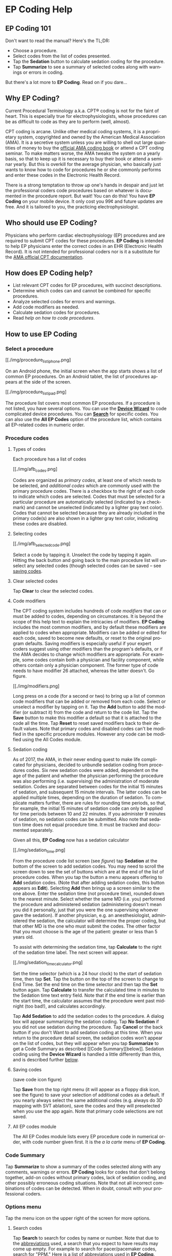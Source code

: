 #+TITLE:     
#+AUTHOR:    David Mann
#+EMAIL:     mannd@epstudiossoftware.com
#+DATE:      [2015-04-02 Thu]
#+DESCRIPTION: EP Coding Help
#+KEYWORDS:
#+LANGUAGE:  en
#+OPTIONS:   H:3 num:nil toc:t \n:nil ::t |:t ^:t -:t f:t *:t <:t
#+OPTIONS:   d:nil todo:t pri:nil tags:not-in-toc
#+INFOJS_OPT: view:nil toc:nil ltoc:t mouse:underline buttons:0 path:http://orgmode.org/org-info.js
#+EXPORT_SELECT_TAGS: export
#+EXPORT_EXCLUDE_TAGS: noexport
#+LINK_UP:   
#+LINK_HOME: 
#+XSLT:
#+HTML_HEAD: <style media="screen" type="text/css"> img {max-width: 100%; height: auto;} </style>
* EP Coding Help
** EP Coding 101
Don't want to read the manual?  Here's the TL;DR:
- Choose a procedure.
- Select codes from the list of codes presented.
- Tap the *Sedation* button to calculate sedation coding for the procedure.
- Tap *Summarize* to see a summary of selected codes along with warnings or errors in coding.
But there's a lot more to *EP Coding*.  Read on if you dare...
** Why EP Coding?
Current Procedural Terminology a.k.a. CPT® coding is not for the faint
of heart.  This is especially true for electrophysiologists, whose
procedures can be as difficult to code as they are to perform (well,
almost).

CPT coding is arcane.  Unlike other medical coding systems, it is a
proprietary system, copyrighted and owned by the American Medical
Association (AMA).  It is a secretive system unless you are willing to
shell out large quantities of money to buy the [[https://commerce.ama-assn.org/store/][official AMA coding book]]
or attend a CPT coding seminar.  To make matters worse, the AMA tweaks
the system on a yearly basis, so that to keep up it is necessary to
buy their book or attend a seminar yearly.  But this is overkill for
the average physician, who basically just wants to know how to code
for procedures he or she commonly performs and enter these codes in
the Electronic Health Record.

There is a strong temptation to throw up one's hands in despair and
just let the professional coders code procedures based on whatever is
documented in the procedure report.  But wait!  You can do this!  You
have *EP Coding* on your mobile device.  It only cost you 99¢ and
future updates are free.  And it is tailored to you, the practicing
electrophysiologist.
** Who should use EP Coding?
Physicians who perform cardiac electrophysiology (EP) procedures and
are required to submit CPT codes for these procedures. *EP Coding* is
intended to help EP physicians enter the correct codes in an EHR
(Electronic Health Record).  It is not intended for professional
coders nor is it a substitute for the [[https://commerce.ama-assn.org/store/][AMA official CPT documentation]].
** How does EP Coding help?
- List relevant CPT codes for EP procedures, with succinct descriptions.
- Determine which codes can and cannot be combined for specific procedures.
- Analyze selected codes for errors and warnings.
- Add code modifiers as needed.
- Calculate sedation codes for procedures.
- Read [[General hints][help on how to code procedures]].
** How to use EP Coding
*** Select a procedure
#+CAPTION: Procedure list
[[./img/procedure_list_iphone.png]

On an Android phone, the initial screen when the app starts shows a
list of common EP procedures.  On an Android tablet, the list of
procedures appears at the side of the screen.

#+CAPTION: Procedure list an Android tablet
[[./img/procedure_list_ipad.png]

The procedure list covers most common EP procedures.  If a procedure
is not listed, you have several options.  You can use the
[[Wizard][*Device Wizard*]] to code complicated device procedures.
You can [[Search][*Search*]] for specific codes.  You can also use the
*All EP Codes* option of the procedure list, which contains all
EP-related codes in numeric order.
*** Procedure codes
**** Types of codes
Each procedure has a list of codes
#+CAPTION: Atrial fibrillation ablation codes.
#+NAME: code list
[[./img/afb_codes.png]

Codes are organized as /primary codes/, at least one of which needs to
be selected, and /additional codes/ which are commonly used with the
primary procedure codes.  There is a checkbox to the right of each
code to indicate which codes are selected.  Codes that must be
selected for a particular procedure are automatically selected
(indicated by a checkmark) and cannot be unselected (indicated by a
lighter gray text color).  Codes that cannot be selected because they
are already included in the primary code(s) are also shown in a
lighter gray text color, indicating these codes are disabled.
**** Selecting codes
#+CAPTION: Selecting a code.  The 3D mapping code has been selected.
[[./img/afb_selected_code.png]

Select a code by tapping it.  Unselect the code by tapping it again.
Hitting the back button and going back to the main procedure list will
unselect any selected codes (though selected codes can be saved -- see
[[Save][saving codes]].
**** Clear selected codes
Tap *Clear* to clear the selected codes.
**** Code modifiers
The CPT coding system includes hundreds of code /modifiers/ that can
or must be added to codes, depending on circumstances.  It is beyond
the scope of this help text to explain the intricacies of modifiers.
*EP Coding* includes the most common modifiers, and by default these
modifiers are applied to codes when appropriate.  Modifiers can be
added or edited for each code, saved to become new defaults, or reset
to the original program defaults.  Saving modifiers is especially
useful if your expert coders suggest using other modifiers than the
program's defaults, or if the AMA decides to change which modifiers
are appropriate.  For example, some codes contain both a physician and
facility component, while others contain only a physician component.
The former type of code needs to have modifier 26 attached, whereas
the latter doesn't.  Go figure.

#+CAPTION: Modifier screen with Modifier 26 selected.
[[./img/modifiers.png]

Long press on a code (for a second or two) to bring up a list of
common code modifiers that can be added or removed from each code.
Select or unselect a modifier by tapping on it.  Tap the *Add* button
to add the modifier (or subtract it) from the code and return to the
code list.  Tap the *Save* button to make this modifier a default so
that it is attached to the code all the time.  Tap *Reset* to reset
saved modifiers back to their default values.  Note that primary codes
and disabled codes can't be modified in the specific procedure
modules.  However any code can be modified using the All Codes module.
**** Sedation coding
As of 2017, the AMA, in their never ending quest to make life
complicated for physicians, decided to unbundle sedation coding from
procedures codes.  Six new sedation codes were added, dependent on the
age of the patient and whether the physician performing the procedure
was also performing (i.e. supervising) the administration of moderate
sedation.  Codes are separated between codes for the initial 15
minutes of sedation, and subsequent 15 minute intervals.  The latter
codes can be applied multiple times, depending on the duration of
sedation.  To complicate matters further, there are rules for rounding
time periods, so that, for example, the initial 15 minutes of sedation
code can only be applied for time periods between 10 and 22 minutes.
If you administer 9 minutes of sedation, no sedation codes can be
submitted.  Also note that sedation time does not equal procedure
time.  It must be tracked and documented separately.

Given all this, *EP Coding* now has a sedation calculator
#+CAPTION: Sedation coding calculator
[[./img/sedation_time.png]

From the procedure code list screen (see [[code list][figure]]) tap
*Sedation* at the bottom of the screen to add sedation codes.  You may
need to scroll the screen down to see the set of buttons which are at
the end of the list of procedure codes.  When you tap the button a
menu appears offering to *Add* sedation codes.  (Note that after
adding sedation codes, this button appears as *Edit*).  Selecting
*Add* then brings up a screen similar to the one above.  Enter the
sedation time (not procedure time), rounded down to the nearest
minute.  Select whether the same MD (i.e. you) performed the procedure
and administered sedation (administering doesn't mean you did it
personally, just that you were the one supervising whoever gave the
sedation).  If another physician, e.g. an anesthesiologist,
administered the sedation, the calculator will determine the proper
coding, but that other MD is the one who must submit the codes.  The
other factor that you must choose is the age of the patient: greater
or less than 5 years old.

To assist with determining the sedation time, tap *Calculate* to the
right of the sedation time label.  The next screen will appear.

#+CAPTION: Sedation time calculator
[[./img/sedation_time_calculator.png]

Set the time selector (which is a 24 hour clock) to the start of
sedation time, then tap *Set*.  Tap the button on the top of the
screen to change to End Time.  Set the end time on the time selector
and then tap the *Set* button again.  Tap *Calculate* to transfer the
calculated time in minutes to the Sedation time text entry field.
Note that if the end time is earlier than the start time, the
calculator assumes that the procedure went past midnight (too bad!),
and calculates accordingly.

Tap *Add Sedation* to add the sedation codes to the procedure.  A
dialog box will appear summarizing the sedation coding.  Tap *No
Sedation* if you did not use sedation during the procedure.  Tap
*Cancel* or the back button if you don't Want to add sedation coding
at this time.  When you return to the procedure detail screen, the
sedation codes won't appear on the list of codes, but they will appear
when you tap *Summarize* to get a Code Summary as described [[Code
Summary][below]].  Sedation coding using the *Device Wizard* is
handled a little differently than this, and is described further
[[Wizard][below]].
**** <<Save>>Saving codes
#+CAPTION: Save codes icon
(save code icon figure)

Tap *Save* from the top right menu (it will appear as a floppy disk
icon, see the figure) to save your selection of additional codes as a
default.  If you nearly always select the same additional codes
(e.g. always do 3D mapping with SVT ablation), save the codes and they
will preselected when you use the app again. Note that primary code
selections are not saved.
**** All EP codes module
The All EP Codes module lists every EP procedure code in numerical
order, with code number given first.  It is the /a la carte/ menu of
*EP Coding*.
*** Code Summary
Tap *Summarize* to show a summary of the codes selected along with any
comments, warnings or errors.  *EP Coding* looks for codes that don't
belong together, add-on codes without primary codes, lack of sedation
coding, and other possibly erroneous coding situations.  Note that not
all incorrect combinations of codes can be detected.  When in doubt,
consult with your professional coders.
*** Options menu
Tap the menu icon on the upper right of the screen for more options.
**** <<Search>>Search codes
Tap *Search* to search for codes by name or number.  Note that due to
the [[Abbreviations][abbreviations]] used, a search that you expect to
have results may come up empty.  For example to search for
pacer/pacemaker codes, search for "PPM."  [[Abbreviations][Here]] is a
list of abbreviations used in *EP Coding*.
**** <<Wizard>>Device wizard
Tap *Device Wizard* to steer you through complex device upgrades and
revisions.  A list of steps and possible codes is shown.  Swipe each
coding page and select the codes you need on each page.  Sedation is
added along the way.  After swiping through each page of the Wizard,
the code summary will appear when you select *Finish* or swipe past
the last page.
**** Help
Well, you're reading this, so you must have figured out already that
you select *Help* to get help.
** General hints
- Set code analysis to verbose.
- Use the specific procedure modules rather than the All EP Codes
  module for coding procedures.
- Don't use the raw sedation codes in the All EP Codes module for sedation coding.  Use the *Sedation* button instead.
- You may find it easier to use the [[Wizard][*Device Wizard*]] to do device
  upgrade coding rather than the Upgrade/Revision/Extraction module.
- Use the All EP Codes module if you need to look up a specific code,
  as they are listed in numeric order in this module.  Alternatively,
  use [[Search][*Search*]].
- There are some rare codes in the All EP Codes module that aren't
  present in the other modules.
- Don't try to add codes that are disabled in a procedure module.
- If you nearly always add codes to a procedure (e.g. 3D mapping with
  AFB ablation), then save it as a default using the [[Save][*Save*]] icon.
- *Warnings* (indicated by *!* or an emoticon, depending on the capabilities of your device, and [[Settings][*Settings*]]) point out codes that you may be
  missing or code combinations that possibly shouldn't be used
  together.
- *Errors* (indicated by *!!* or an emoticon) indicate code
  combinations that almost certainly are not allowed.
- Check with your coders or the [[https://commerce.ama-assn.org/store/][AMA documentation]] if you are not sure
  how to code a procedure.
** Specific procedures
*** AFB ablation
- Includes comprehensive EP testing, LA pacing and recording and
  transseptal puncture.
- Add 93657 if additional AFB ablation done beyond pulmonary vein
  isolation.
- Add 93655 if separate supraventricular arrhythmia mechanism
  ablated (e.g. focal atrial tachycardia).
*** SVT ablation
- Includes comprehensive EP testing.
- SVT ablation code is used for any kind of SVT ablation including
  WPW, focal atrial tachycardia, atrial flutter, and AV nodal reentry.
*** VT ablation
- Includes comprehensive EP testing, LV pacing and recording, and
  mapping codes.
- You can't add mapping codes 93609 or 93613 to VT ablation!
*** AV node ablation
- It is not clear if EP testing codes can be combined with AV
  node ablation.
- It is not clear if mapping codes can be combined with AV node ablation.
- These points may need to be clarified with your coders.
*** EP testing
- Use 93620 (EP testing with attempted arrhythmia
  induction).
- Don't code with ablation procedures (? exception AV node
  ablation).
- You can add mapping codes, but don't add ablation codes to EP
  testing.
- Make sure you have performed and documented all components for code 93620:
  - insertion of multiple catheters
  - right atrial pacing and recording
  - right ventricular pacing and recording
  - His bundle recording
  - Induction or attempted induction of arrhythmia
- If there is no attempted induction of arrhythmia (e.g. arrhythmia is incessant and already present), use code 93619.
- If not all components can be performed (e.g. patient in atrial fibrillation so no atrial pacing), it may be necessary to use individual component codes rather than the comprehensive EP codes.  These codes are found in the all Codes module and may be combined as needed:
  - 93600 Bundle of His recording
  - 93602 Intra-atrial recording
  - 93603 Right ventricular recording
  - 93610 Intra-atrial pacing
  - 93612 Intraventricular pacing
  - 93618 Induction of arrhythmia
- If left atrial pacing and recording is performed, add code +93621 to one of the primary EP study codes.  If there is only left atrial recording but not pacing (e.g. patient in atrial fibrillation), or vice-versa, add modifier 52 (reduced services).
*** New PPM or ICD
- Use codes 33206 to 33208 for new PPM depending on number of leads.
- Use 33249 for new single or dual ICD.
- Add code 33225 to dual chamber device code for PPM or ICD with CRT.
- Add 93641 if you do DFT testing during the ICD implant.
- Placing a sub-cutaneous array is probably best coded with 33999
  (unlisted surgical procedure code).
- <<Q0>>Modifier Q0 must be used for primary prevention ICDs (the majority of implants in most cases).  Modifier Q0 must be removed for other ICD indications (i.e. secondary prevention).
*** Replace PPM or ICD
- Use 33227 to 33229 for PPM replacement and 33262 to 33264 for ICD
  replacement depending on number of leads.
- Do not add generator removal codes to these codes!
- Add 93641 if you do DFT testing during ICD generator replacement.
- Remember to use [[Q0][Modifier Q0]] if needed.
*** Upgrade/revision/extraction
- This is the most complicated coding area. We will break this
  down into some specific situations.  You can also use the [[Wizard][*Device
  Wizard*]] to lead you through this.  This is the simplest way to do
  this!
- Note codes are arranged in logical groups, not necessarily in
  numeric order.
- Don't forget [[Q0][Modifier Q0]]!
**** Lead addition only, no change in generator
- Use specific lead placement code, e.g. 33216, place A lead.
- Use 33224 to place an LV lead if the CRT generator is already there.
**** Lead repositioning
- Reposition previously implanted single A or V lead: 33215
- Reposition previously implanted LV lead: 33226
**** Removal of generator alone
- PPM generator removal: 33233
- ICD generator removal: 33241
- Don't use these codes in conjunction with generator-only
  replacement codes, but do use them with new/replacement system codes
  for upgrades (see [[Upgrade of system]]).
**** Removal/extraction of leads
- PPM single lead extraction: 33234
- PPM dual lead extraction: 33235
- ICD 1 or 2 leads extracted: 33244
- LV lead extraction has no specific code, probably should use
  33234 or 33999 (unlisted procedure).
**** Removal of entire system without replacement
- Use combination of generator removal and lead removal codes as
  appropriate.
**** New/replacement device
- PPM:
  - 33206 new/replacement PPM with new A lead
  - 33207 new/replacement PPM with new V lead
  - 33208 new/replacement PPM with new A and V leads
- ICD: 33249 new ICD, single or dual, with leads
- Plus LV lead: +33225
**** Upgrade of system
- Single chamber to dual chamber PPM (includes new lead, removal
  of old generator and placement of new generator) : 33214
- Other situations: code removal of generator and removal of
  leads if leads are removed, then code for insertion of new system.
- Example: upgrade of single chamber PPM to ICD with CRT.
  - Code PPM generator removal: 33233
  - Code single or dual ICD system implant: 33249
  - Code implant LV lead with new system: +33225
**** Place generator, existing leads
- Single chamber PPM generator: 33212
- Dual chamber PPM generator: 33213
- Single chamber ICD generator: 33240
- Dual chamber ICD generator: 33230
- CRT ICD generator: 33231
**** Pocket revision
- PPM pocket revision: 33222
- ICD pocket revision: 33223
**** Lead repair
- One lead repaired: 33218
- Two leads repaired: 33220
*** SubQ ICD/Leadless PPM
- SubQ ICD and leadless PPM codes use emerging technology
  codes that are temporary and will probably be changed in the next
  revision of the codes.
*** Other procedures
- These are miscellaneous EP procedures (tilt table, cardioversion,
  etc.)
- Fluoroscopy to check for lead integrity: 76000
*** All EP codes
- Lists all codes in the app in /numeric/ order.
- Avoid using this module unless other ones don't cover coding
  because procedure is unusual or rarely done.
- Code analysis may not check every combination of codes selected
  in this module.
- This module can be useful to look up specific code numbers.
- Sedation codes are listed, but it is preferable as in the other modules to use the sedation calculator to compute sedation codes.
** <<Settings>>Settings
- Settings, except for the distinguish add-on codes setting, apply
  to the format of the summary screen and code analysis, not to the
  main code display screens.
- Distinguish add-on codes: Add + in front of add-on only codes,
  e.g. +99999.
- Show descriptions: Add description to code, otherwise shows only
  code.
- Truncate descriptions: Shortens descriptions to help fit on
  small screens.
- Check codes in All EP Codes: Turn on or off code analysis in the
  All EP Codes module.
- Use unicode error symbols: On devices that have font support for unicode symbols (should be most devices nowadays), use these symbols for marking errors.
- Code analysis detail
  - Verbose: Full analysis with full descriptions of warnings and
    errors.
  - Brief: Lists offending codes without only brief or no
    descriptions.
  - None: No code analysis done.
** <<Abbreviations>>Abbreviations
- A = atrial
- AFB = atrial fibrillation
- AFL = atrial flutter
- CRT = cardiac resynchronization therapy
- ICD = implantable cardioverter defibrillator
- PPM = permanent pacemaker
- LV = left ventricular
- MD = used generically for doctor, regardless of specific degree
- SubQ = subcutaneous
- SVT = supraventricular tachycardia
- V = ventricular
- VT = ventricular tachycardia
** Limitations
- EP procedure codes only.
- No surgical EP codes (e.g. LV lead via thoracotomy).
- Some rare or obsolete codes are not included.
- Code descriptions are paraphrased.
- Code components are not given or are incomplete.
- No office based or in-patient billing codes.
- No device programming codes.
- Only limited, common code modifiers are presented.
- Code analysis marks common errors, but is no substitute for a professional coder!
** Acknowledgments
- CPT copyright 2014 American Medical Association. All rights
  reserved. CPT is a registered trademark of the American Medical
  Association.
- A limited number of CPT codes are used in this app, under the
  fair use doctrine of the US Copyright Act.  For a discussion of the
  rationale see
  [[https://www.epstudiossoftware.com/fair-use-justification-of-cpt-codes-in-ep-coding/][here]].
- The source code for EP Coding is available on GitHub [[https://github.com/mannd/epcoding][here]].
- EP Coding source code is open source and is licensed under the
  [[https://www.gnu.org/copyleft/gpl.html][GNU General Public License
  version 3]].
- For questions, error reporting or suggestions contact
  [[mailto:mannd@epstudiossoftware.com][EP Studios]].
- Website: [[https://www.epstudiossoftware.com][www.epstudiossoftware.com]]
